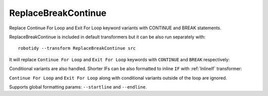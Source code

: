 .. _ReplaceBreakContinue:

ReplaceBreakContinue
================================
Replace Continue For Loop and Exit For Loop keyword variants with CONTINUE and BREAK statements.

ReplaceBreakContinue is included in default transformers but it can be also run separately with::

   robotidy --transform ReplaceBreakContinue src

It will replace ``Continue For Loop`` and ``Exit For Loop`` keywords with ``CONTINUE`` and ``BREAK`` respectively:


.. tabs::

    .. code-tab:: robotframework Before

        *** Test Cases ***
        Test
            WHILE    $flag
                Continue For Loop
            END
            FOR    ${var}    IN    abc
                Exit For Loop
            END

    .. code-tab:: robotframework After

        *** Test Cases ***
        Test
            WHILE    $flag
                CONTINUE
            END
            FOR    ${var}    IN    abc
                BREAK
            END

Conditional variants are also handled. Shorter IFs can be also formatted to inline ``IF`` with :ref:`InlineIf` transformer:

.. tabs::

    .. code-tab:: robotframework Before

        *** Test Cases ***
        Test
            WHILE    $flag
                Continue For Loop If    $condition
            END
            FOR    ${var}    IN    abc
                Exit For Loop If    $condition
            END

    .. code-tab:: robotframework After

        *** Test Cases ***
        Test
            WHILE    $flag
                IF    $condition
                    CONTINUE
                END
            END
            FOR    ${var}    IN    abc
                IF    $condition
                    BREAK
                END
            END

``Continue For Loop`` and ``Exit For Loop`` along with conditional variants outside of the loop are ignored.

Supports global formatting params: ``--startline`` and ``--endline``.